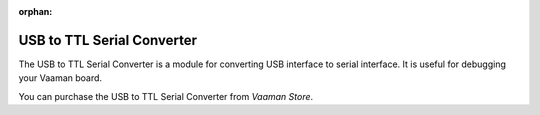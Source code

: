 :orphan:

#############################
 USB to TTL Serial Converter
#############################

.. image:: ../../../_static/images/rk3399-vaaman/accessory-usb-serial-module.webp
   :width: 40%
   :align: center

The USB to TTL Serial Converter is a module for converting USB interface
to serial interface. It is useful for debugging your Vaaman board.

You can purchase the USB to TTL Serial Converter from `Vaaman Store`.
